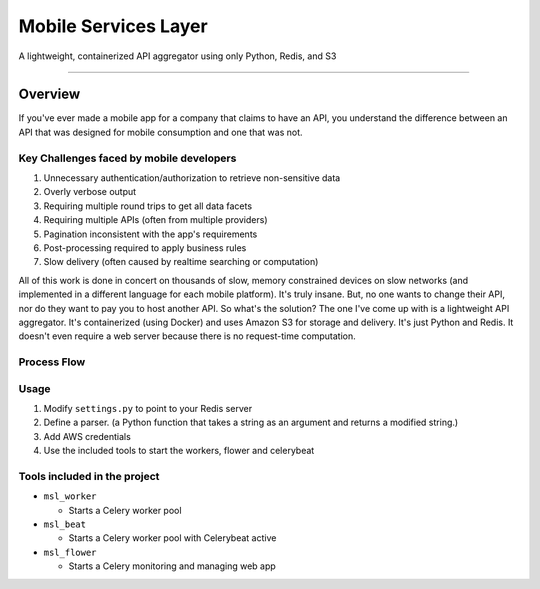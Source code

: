####################
Mobile Services Layer
####################

A lightweight, containerized API aggregator using only Python, Redis, and S3

------------

Overview
--------

If you've ever made a mobile app for a company that claims to have an API, you understand the difference between an API that was designed for mobile consumption and one that was not.

Key Challenges faced by mobile developers
~~~~~~~~~~~~~~~~~~~~~~~~~~~~~~~~~~~~~~~~~

#. Unnecessary authentication/authorization to retrieve non-sensitive data
#. Overly verbose output
#. Requiring multiple round trips to get all data facets
#. Requiring multiple APIs (often from multiple providers)
#. Pagination inconsistent with the app's requirements
#. Post-processing required to apply business rules
#. Slow delivery (often caused by realtime searching or computation)

All of this work is done in concert on thousands of slow, memory constrained devices on slow networks (and implemented in a different language for each mobile platform). It's truly insane. But, no one wants to change their API, nor do they want to pay you to host another API. So what's the solution? The one I've come up with is a lightweight API aggregator. It's containerized (using Docker) and uses Amazon S3 for storage and delivery. It's just Python and Redis. It doesn't even require a web server because there is no request-time computation.



Process Flow
~~~~~~~~~~~~

.. image:: http://i.imgur.com/458tEAD.png
    :width: 554px
    :align: center
    :height: 294px
    :alt: Process Flow Chart
    :target: http://i.imgur.com/458tEAD.png

Usage
~~~~~

#. Modify ``settings.py`` to point to your Redis server
#. Define a parser. (a Python function that takes a string as an argument and returns a modified string.)
#. Add AWS credentials
#. Use the included tools to start the workers, flower and celerybeat


Tools included in the project
~~~~~~~~~~~~~~~~~~~~~~~~~~~~~

-  ``msl_worker``

   -  Starts a Celery worker pool

-  ``msl_beat``

   -  Starts a Celery worker pool with Celerybeat active

-  ``msl_flower``

   -  Starts a Celery monitoring and managing web app

